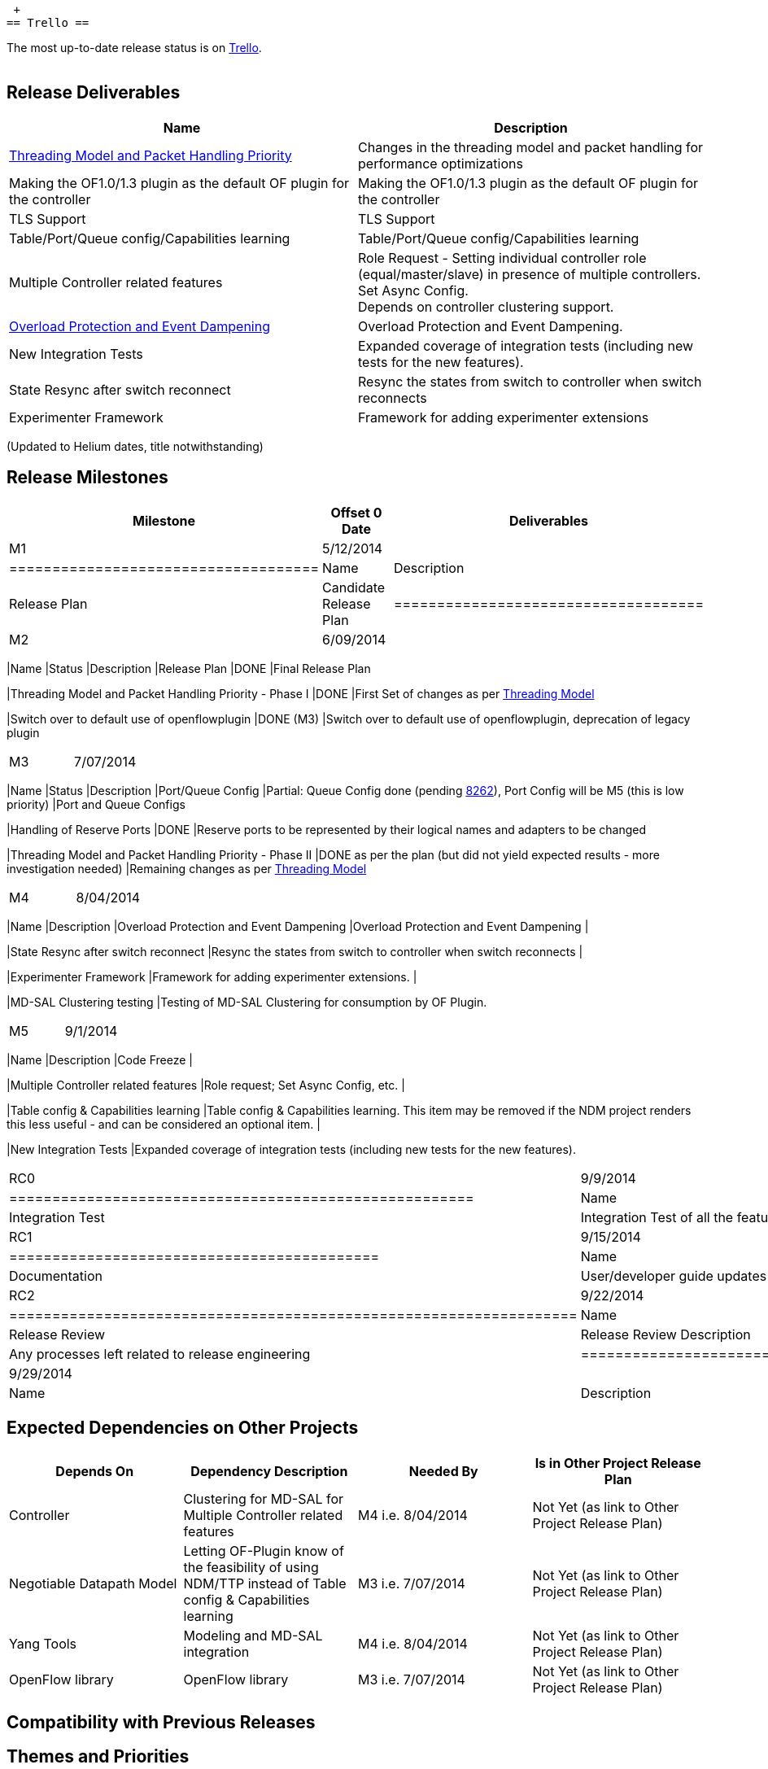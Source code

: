 +
== Trello ==

The most up-to-date release status is on
https://trello.com/b/TtnyEJZr/helium-release[Trello]. +
 +

[[release-deliverables]]
== Release Deliverables

[cols=",",options="header",]
|=======================================================================
|Name |Description
|https://wiki.opendaylight.org/view/OpenDaylight_OpenFlow_Plugin:Backlog:Threading_Model_and_Packet_Handling_Priority[Threading
Model and Packet Handling Priority] |Changes in the threading model and
packet handling for performance optimizations

|Making the OF1.0/1.3 plugin as the default OF plugin for the controller
|Making the OF1.0/1.3 plugin as the default OF plugin for the controller

|TLS Support |TLS Support

|Table/Port/Queue config/Capabilities learning |Table/Port/Queue
config/Capabilities learning

|Multiple Controller related features |Role Request - Setting individual
controller role (equal/master/slave) in presence of multiple
controllers. +
Set Async Config. +
Depends on controller clustering support.

|https://wiki.opendaylight.org/view/OpenDaylight_OpenFlow_Plugin:Backlog:Overload_Protection_and_Event_Dampening[Overload
Protection and Event Dampening] |Overload Protection and Event
Dampening.

|New Integration Tests |Expanded coverage of integration tests
(including new tests for the new features).

|State Resync after switch reconnect |Resync the states from switch to
controller when switch reconnects

|Experimenter Framework |Framework for adding experimenter extensions
|=======================================================================

(Updated to Helium dates, title notwithstanding)

[[release-milestones]]
== Release Milestones

[cols=",,",options="header",]
|=======================================================================
|Milestone |Offset 0 Date |Deliverables
|M1 |5/12/2014 a|
[cols=",",options="header",]
|====================================
|Name |Description
|Release Plan |Candidate Release Plan
|====================================

|M2 |6/09/2014 a|
[cols=",,",options="header",]
|=======================================================================
|Name |Status |Description
|Release Plan |DONE |Final Release Plan

|Threading Model and Packet Handling Priority - Phase I |DONE |First Set
of changes as per
https://wiki.opendaylight.org/view/OpenDaylight_OpenFlow_Plugin:Backlog:Threading_Model_and_Packet_Handling_Priority[Threading
Model]

|Switch over to default use of openflowplugin |DONE (M3) |Switch over to
default use of openflowplugin, deprecation of legacy plugin
|=======================================================================

|M3 |7/07/2014 a|
[cols=",,",options="header",]
|=======================================================================
|Name |Status |Description
|Port/Queue Config |Partial: Queue Config done (pending
https://git.opendaylight.org/gerrit/#/c/8262[8262]), Port Config will be
M5 (this is low priority) |Port and Queue Configs

|Handling of Reserve Ports |DONE |Reserve ports to be represented by
their logical names and adapters to be changed

|Threading Model and Packet Handling Priority - Phase II |DONE as per
the plan (but did not yield expected results - more investigation
needed) |Remaining changes as per
https://wiki.opendaylight.org/view/OpenDaylight_OpenFlow_Plugin:Backlog:Threading_Model_and_Packet_Handling_Priority[Threading
Model]
|=======================================================================

|M4 |8/04/2014 a|
[cols=",",options="header",]
|=======================================================================
|Name |Description
|Overload Protection and Event Dampening |Overload Protection and Event
Dampening |

|State Resync after switch reconnect |Resync the states from switch to
controller when switch reconnects |

|Experimenter Framework |Framework for adding experimenter extensions. |

|MD-SAL Clustering testing |Testing of MD-SAL Clustering for consumption
by OF Plugin.
|=======================================================================

|M5 |9/1/2014 a|
[cols=",",options="header",]
|=======================================================================
|Name |Description
|Code Freeze |

|Multiple Controller related features |Role request; Set Async Config,
etc. |

|Table config & Capabilities learning |Table config & Capabilities
learning. This item may be removed if the NDM project renders this less
useful - and can be considered an optional item. |

|New Integration Tests |Expanded coverage of integration tests
(including new tests for the new features).
|=======================================================================

|RC0 |9/9/2014 a|
[cols=",",options="header",]
|======================================================
|Name |Description
|Integration Test |Integration Test of all the features
|======================================================

|RC1 |9/15/2014 a|
[cols=",",options="header",]
|===========================================
|Name |Description
|Documentation |User/developer guide updates
|===========================================

|RC2 |9/22/2014 a|
[cols=",",options="header",]
|==================================================================
|Name |Description
|Release Review |Release Review Description
|Release cutting |Any processes left related to release engineering
|==================================================================

|Formal Release |9/29/2014 a|
[cols=",",options="header",]
|===================================================
|Name |Description
|Most important task |Uncorking the Champagne bottle
|===================================================

|=======================================================================

[[expected-dependencies-on-other-projects]]
== Expected Dependencies on Other Projects

[cols=",,,",options="header",]
|=======================================================================
|Depends On |Dependency Description |Needed By |Is in Other Project
Release Plan
|Controller |Clustering for MD-SAL for Multiple Controller related
features |M4 i.e. 8/04/2014 |Not Yet (as link to Other Project Release
Plan)

|Negotiable Datapath Model |Letting OF-Plugin know of the feasibility of
using NDM/TTP instead of Table config & Capabilities learning |M3 i.e.
7/07/2014 |Not Yet (as link to Other Project Release Plan)

|Yang Tools |Modeling and MD-SAL integration |M4 i.e. 8/04/2014 |Not Yet
(as link to Other Project Release Plan)

|OpenFlow library |OpenFlow library |M3 i.e. 7/07/2014 |Not Yet (as link
to Other Project Release Plan)
|=======================================================================

[[compatibility-with-previous-releases]]
== Compatibility with Previous Releases

[[themes-and-priorities]]
== Themes and Priorities

* Stability
* Performance
* Filling the gaps like clustering (multiple controllers), TLS support,
etc.
* Making the OF1.0/1.3 plugin as the default OF plugin for the
controller

[[other]]
== Other
